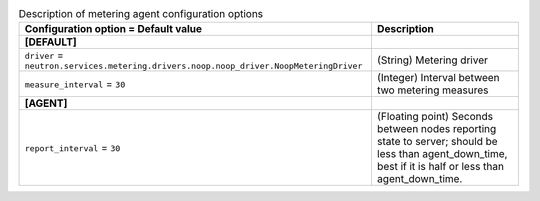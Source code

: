 ..
    Warning: Do not edit this file. It is automatically generated from the
    software project's code and your changes will be overwritten.

    The tool to generate this file lives in openstack-doc-tools repository.

    Please make any changes needed in the code, then run the
    autogenerate-config-doc tool from the openstack-doc-tools repository, or
    ask for help on the documentation mailing list, IRC channel or meeting.

.. _neutron-metering_agent:

.. list-table:: Description of metering agent configuration options
   :header-rows: 1
   :class: config-ref-table

   * - Configuration option = Default value
     - Description
   * - **[DEFAULT]**
     -
   * - ``driver`` = ``neutron.services.metering.drivers.noop.noop_driver.NoopMeteringDriver``
     - (String) Metering driver
   * - ``measure_interval`` = ``30``
     - (Integer) Interval between two metering measures
   * - **[AGENT]**
     -
   * - ``report_interval`` = ``30``
     - (Floating point) Seconds between nodes reporting state to server; should be less than agent_down_time, best if it is half or less than agent_down_time.
